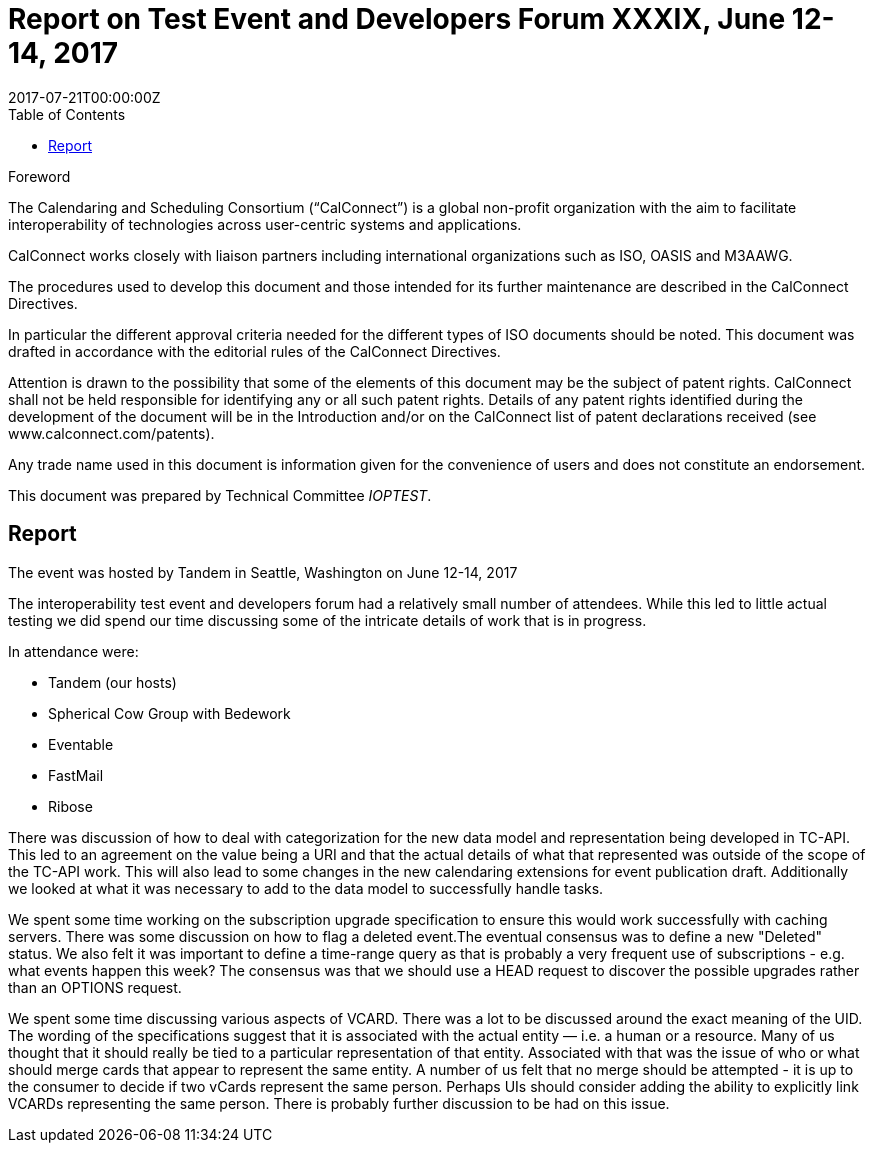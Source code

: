 = Report on Test Event and Developers Forum XXXIX, June 12-14, 2017
:docnumber: 1704
:copyright-year: 2017
:language: en
:doctype: administrative
:edition: 1
:status: published
:revdate: 2017-07-21T00:00:00Z
:published-date: 2017-07-21T00:00:00Z
:technical-committee: IOPTEST
:docfile: csd-report-ioptestevent-39.adoc
:mn-document-class: csd
:mn-output-extensions: xml,html,pdf
:local-cache-only:
:data-uri-image:
:toc:
:stem:

.Foreword
The Calendaring and Scheduling Consortium ("`CalConnect`") is a global non-profit
organization with the aim to facilitate interoperability of technologies across
user-centric systems and applications.

CalConnect works closely with liaison partners including international
organizations such as ISO, OASIS and M3AAWG.

The procedures used to develop this document and those intended for its further
maintenance are described in the CalConnect Directives.

In particular the different approval criteria needed for the different types of
ISO documents should be noted. This document was drafted in accordance with the
editorial rules of the CalConnect Directives.

Attention is drawn to the possibility that some of the elements of this
document may be the subject of patent rights. CalConnect shall not be held responsible
for identifying any or all such patent rights. Details of any patent rights
identified during the development of the document will be in the Introduction
and/or on the CalConnect list of patent declarations received (see
www.calconnect.com/patents).

Any trade name used in this document is information given for the convenience
of users and does not constitute an endorsement.

This document was prepared by Technical Committee _{technical-committee}_.

== Report

The event was hosted by Tandem in Seattle, Washington on June 12-14, 2017

The interoperability test event and developers forum had a relatively small number of attendees. While this led to little actual testing we did spend our time discussing some of the intricate details of work that is in progress. 

In attendance were:

* Tandem (our hosts)
* Spherical Cow Group with Bedework 
* Eventable
* FastMail
* Ribose

There was discussion of how to deal with categorization for the new data model and representation being developed in TC-API. This led to an agreement on the value being a URI and that the actual details of what that represented was outside of the scope of the TC-API work. This will also lead to some changes in the new calendaring extensions for event publication draft. Additionally we looked at what it was necessary to add to the data model to successfully handle tasks. 

We spent some time working on the subscription upgrade specification to ensure this would work successfully with caching servers. There was some discussion on how to flag a deleted event.The eventual consensus was to define a new "Deleted" status. We also felt it was important to define a time-range query as that is probably a very frequent use of subscriptions - e.g. what events happen this week? The consensus was that we should use a HEAD request to discover the possible upgrades rather than an OPTIONS request.

We spent some time discussing various aspects of VCARD. There was a lot to be discussed around the exact meaning of the UID. The wording of the specifications suggest that it is associated with the actual entity — i.e. a human or a resource. Many of us thought that it should really be tied to a particular representation of that entity. Associated with that was the issue of who or what should merge cards that appear to represent the same entity. A number of us felt that no merge should be attempted - it is up to the consumer to decide if two vCards represent the same person. Perhaps UIs should consider adding the ability to explicitly link VCARDs representing the same person. There is probably further discussion to be had on this issue.
